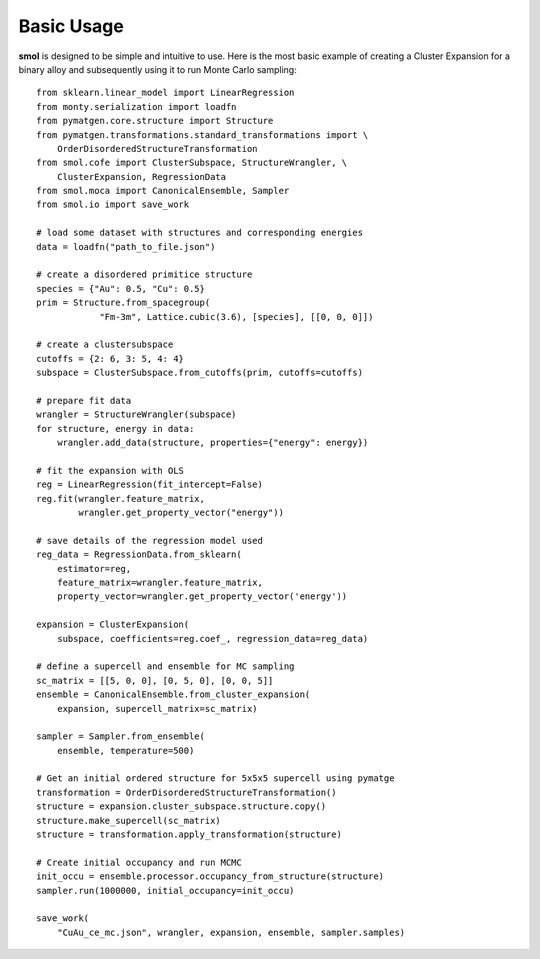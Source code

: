 Basic Usage
===========
**smol** is designed to be simple and intuitive to use. Here is the most
basic example of creating a Cluster Expansion for a binary alloy and
subsequently using it to run Monte Carlo sampling::

    from sklearn.linear_model import LinearRegression
    from monty.serialization import loadfn
    from pymatgen.core.structure import Structure
    from pymatgen.transformations.standard_transformations import \
        OrderDisorderedStructureTransformation
    from smol.cofe import ClusterSubspace, StructureWrangler, \
        ClusterExpansion, RegressionData
    from smol.moca import CanonicalEnsemble, Sampler
    from smol.io import save_work

    # load some dataset with structures and corresponding energies
    data = loadfn("path_to_file.json")

    # create a disordered primitice structure
    species = {"Au": 0.5, "Cu": 0.5}
    prim = Structure.from_spacegroup(
                "Fm-3m", Lattice.cubic(3.6), [species], [[0, 0, 0]])

    # create a clustersubspace
    cutoffs = {2: 6, 3: 5, 4: 4}
    subspace = ClusterSubspace.from_cutoffs(prim, cutoffs=cutoffs)

    # prepare fit data
    wrangler = StructureWrangler(subspace)
    for structure, energy in data:
        wrangler.add_data(structure, properties={"energy": energy})

    # fit the expansion with OLS
    reg = LinearRegression(fit_intercept=False)
    reg.fit(wrangler.feature_matrix,
            wrangler.get_property_vector("energy"))

    # save details of the regression model used
    reg_data = RegressionData.from_sklearn(
        estimator=reg,
        feature_matrix=wrangler.feature_matrix,
        property_vector=wrangler.get_property_vector('energy'))

    expansion = ClusterExpansion(
        subspace, coefficients=reg.coef_, regression_data=reg_data)

    # define a supercell and ensemble for MC sampling
    sc_matrix = [[5, 0, 0], [0, 5, 0], [0, 0, 5]]
    ensemble = CanonicalEnsemble.from_cluster_expansion(
        expansion, supercell_matrix=sc_matrix)

    sampler = Sampler.from_ensemble(
        ensemble, temperature=500)

    # Get an initial ordered structure for 5x5x5 supercell using pymatge
    transformation = OrderDisorderedStructureTransformation()
    structure = expansion.cluster_subspace.structure.copy()
    structure.make_supercell(sc_matrix)
    structure = transformation.apply_transformation(structure)

    # Create initial occupancy and run MCMC
    init_occu = ensemble.processor.occupancy_from_structure(structure)
    sampler.run(1000000, initial_occupancy=init_occu)

    save_work(
        "CuAu_ce_mc.json", wrangler, expansion, ensemble, sampler.samples)
